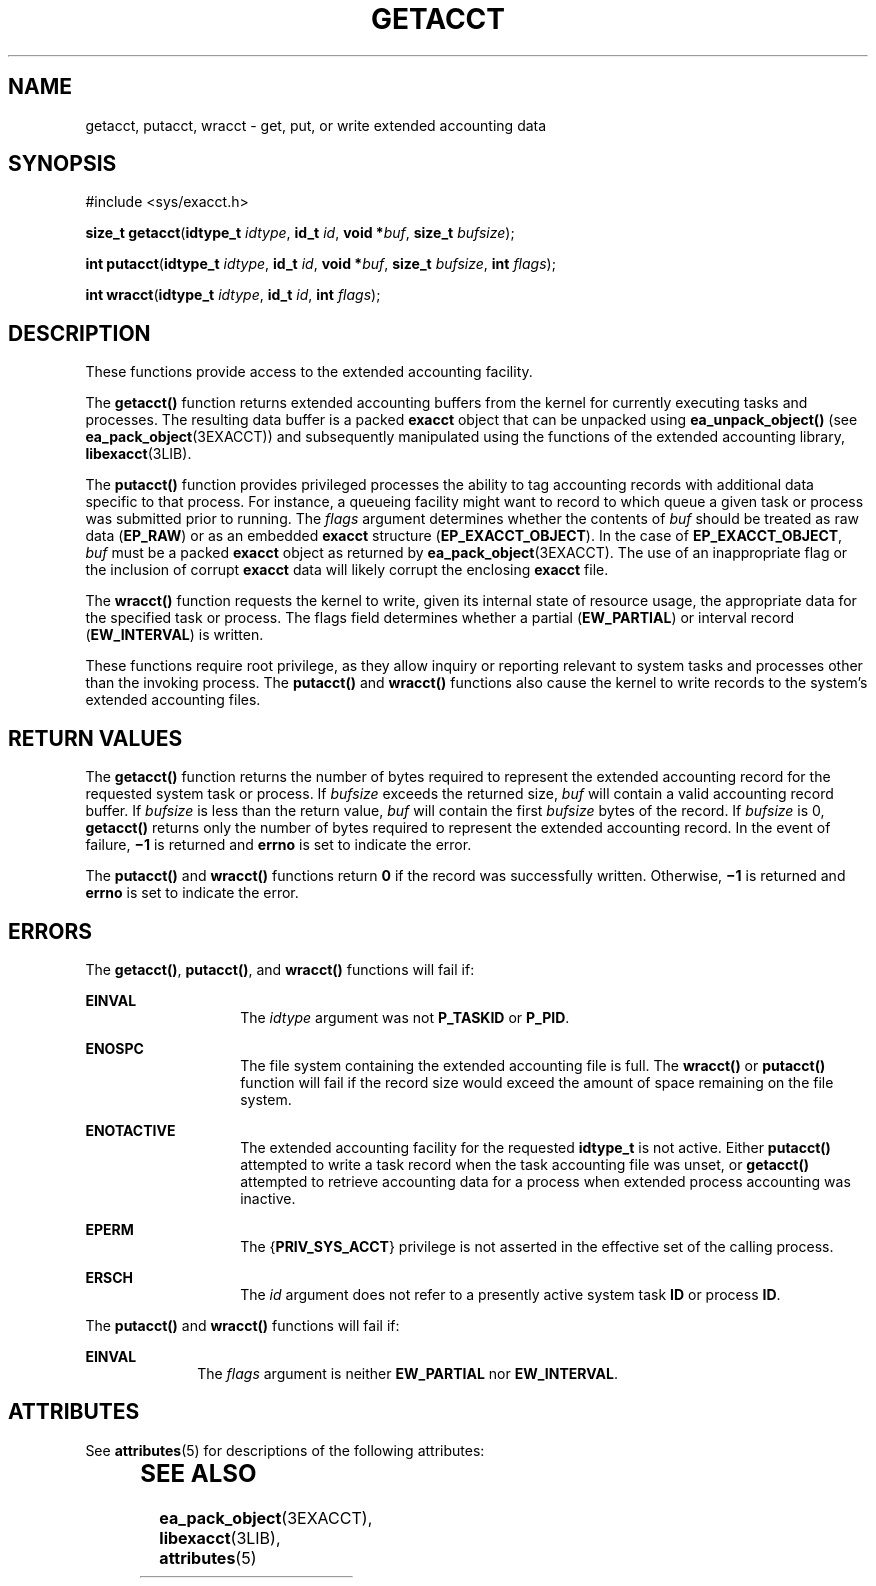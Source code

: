 '\" te
.\" Copyright (c) 2003, Sun Microsystems, Inc.  All Rights Reserved
.\" The contents of this file are subject to the terms of the Common Development and Distribution License (the "License").  You may not use this file except in compliance with the License.
.\" You can obtain a copy of the license at usr/src/OPENSOLARIS.LICENSE or http://www.opensolaris.org/os/licensing.  See the License for the specific language governing permissions and limitations under the License.
.\" When distributing Covered Code, include this CDDL HEADER in each file and include the License file at usr/src/OPENSOLARIS.LICENSE.  If applicable, add the following below this CDDL HEADER, with the fields enclosed by brackets "[]" replaced with your own identifying information: Portions Copyright [yyyy] [name of copyright owner]
.TH GETACCT 2 "Jan 20, 2003"
.SH NAME
getacct, putacct, wracct \- get, put, or write extended accounting data
.SH SYNOPSIS
.LP
.nf
#include <sys/exacct.h>

\fBsize_t\fR \fBgetacct\fR(\fBidtype_t\fR \fIidtype\fR, \fBid_t\fR \fIid\fR, \fBvoid *\fR\fIbuf\fR, \fBsize_t\fR \fIbufsize\fR);
.fi

.LP
.nf
\fBint\fR \fBputacct\fR(\fBidtype_t\fR \fIidtype\fR, \fBid_t\fR \fIid\fR, \fBvoid *\fR\fIbuf\fR, \fBsize_t\fR \fIbufsize\fR, \fBint\fR \fIflags\fR);
.fi

.LP
.nf
\fBint\fR \fBwracct\fR(\fBidtype_t\fR \fIidtype\fR, \fBid_t\fR \fIid\fR, \fBint\fR \fIflags\fR);
.fi

.SH DESCRIPTION
.sp
.LP
These functions provide access to the extended accounting facility.
.sp
.LP
The \fBgetacct()\fR function returns extended accounting buffers from the
kernel for currently executing tasks and processes. The resulting data buffer
is a packed \fBexacct\fR object that can be unpacked using
\fBea_unpack_object()\fR (see \fBea_pack_object\fR(3EXACCT)) and subsequently
manipulated using the functions of the extended accounting library,
\fBlibexacct\fR(3LIB).
.sp
.LP
The \fBputacct()\fR function provides privileged processes the ability to tag
accounting records with additional data specific to that process.  For
instance, a queueing facility might want to record to which queue a given task
or process was submitted prior to running. The \fIflags\fR argument determines
whether the contents of \fIbuf\fR should be treated as raw data (\fBEP_RAW\fR)
or as an embedded \fBexacct\fR structure (\fBEP_EXACCT_OBJECT\fR). In the case
of \fBEP_EXACCT_OBJECT\fR, \fIbuf\fR must be a packed \fBexacct\fR object as
returned by \fBea_pack_object\fR(3EXACCT). The use of an inappropriate flag or
the inclusion of corrupt \fBexacct\fR data will likely corrupt the enclosing
\fBexacct\fR file.
.sp
.LP
The \fBwracct()\fR function requests the kernel to write, given its internal
state of resource usage, the appropriate data for the specified task or
process. The flags field determines whether a partial (\fBEW_PARTIAL\fR) or
interval record (\fBEW_INTERVAL\fR) is written.
.sp
.LP
These functions require root privilege, as they allow inquiry or reporting
relevant to system tasks and processes other than the invoking process. The
\fBputacct()\fR and \fBwracct()\fR functions also cause the kernel to write
records to the system's extended accounting files.
.SH RETURN VALUES
.sp
.LP
The \fBgetacct()\fR function returns the number of bytes required to represent
the extended accounting record for the requested system task or process.  If
\fIbufsize\fR exceeds the returned size, \fIbuf\fR will contain a valid
accounting record buffer. If \fIbufsize\fR is less than the return value,
\fIbuf\fR will contain the first \fIbufsize\fR bytes of the record. If
\fIbufsize\fR is 0, \fBgetacct()\fR returns only the number of  bytes required
to represent the extended accounting record. In the event of failure,
\fB\(mi1\fR is returned and \fBerrno\fR is set to indicate the error.
.sp
.LP
The \fBputacct()\fR and \fBwracct()\fR functions return \fB0\fR if the record
was successfully written. Otherwise, \fB\(mi1\fR is returned and \fBerrno\fR is
set to indicate the error.
.SH ERRORS
.sp
.LP
The \fBgetacct()\fR, \fBputacct()\fR, and \fBwracct()\fR functions will fail
if:
.sp
.ne 2
.na
\fB\fBEINVAL\fR\fR
.ad
.RS 14n
The \fIidtype\fR argument was not \fBP_TASKID\fR or \fBP_PID\fR.
.RE

.sp
.ne 2
.na
\fB\fBENOSPC\fR\fR
.ad
.RS 14n
The file system containing the extended accounting file is full.  The
\fBwracct()\fR or \fBputacct()\fR function will fail if the record size would
exceed the amount of space remaining on the file system.
.RE

.sp
.ne 2
.na
\fB\fBENOTACTIVE\fR\fR
.ad
.RS 14n
The extended accounting facility for the requested \fBidtype_t\fR is not
active.  Either \fBputacct()\fR attempted to write a task record when the task
accounting file was unset, or \fBgetacct()\fR attempted to retrieve accounting
data for a process when extended process accounting was inactive.
.RE

.sp
.ne 2
.na
\fB\fBEPERM\fR\fR
.ad
.RS 14n
The {\fBPRIV_SYS_ACCT\fR} privilege is not asserted in the effective set of the
calling process.
.RE

.sp
.ne 2
.na
\fB\fBERSCH\fR\fR
.ad
.RS 14n
The \fIid\fR argument does not refer to a presently active system task \fBID\fR
or process \fBID\fR.
.RE

.sp
.LP
The \fBputacct()\fR and \fBwracct()\fR functions will fail if:
.sp
.ne 2
.na
\fB\fBEINVAL\fR\fR
.ad
.RS 10n
The \fIflags\fR argument is neither \fBEW_PARTIAL\fR nor \fBEW_INTERVAL\fR.
.RE

.SH ATTRIBUTES
.sp
.LP
See \fBattributes\fR(5) for descriptions of the following attributes:
.sp

.sp
.TS
box;
c | c
l | l .
ATTRIBUTE TYPE	ATTRIBUTE VALUE
_
MT-Level	Async-Signal-Safe
.TE

.SH SEE ALSO
.sp
.LP
\fBea_pack_object\fR(3EXACCT), \fBlibexacct\fR(3LIB), \fBattributes\fR(5)
